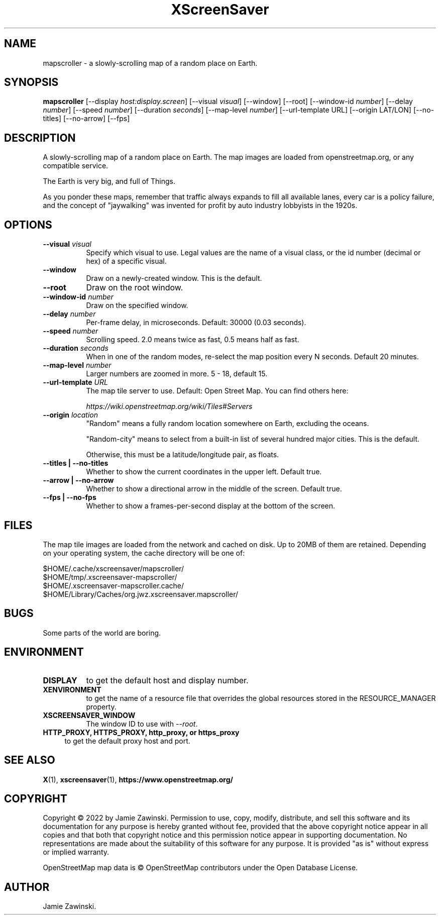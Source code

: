 .TH XScreenSaver 1 "" "X Version 11"
.SH NAME
mapscroller \- a slowly-scrolling map of a random place on Earth.
.SH SYNOPSIS
.B mapscroller
[\-\-display \fIhost:display.screen\fP]
[\-\-visual \fIvisual\fP]
[\-\-window]
[\-\-root]
[\-\-window\-id \fInumber\fP]
[\-\-delay \fInumber\fP]
[\-\-speed \fInumber\fP]
[\-\-duration \fIseconds\fP]
[\-\-map\-level \fInumber\fP]
[\-\-url-template URL]
[\-\-origin LAT/LON]
[\-\-no-titles]
[\-\-no-arrow]
[\-\-fps]
.SH DESCRIPTION
A slowly-scrolling map of a random place on Earth.  The map images are loaded
from openstreetmap.org, or any compatible service.

The Earth is very big, and full of Things.

As you ponder these maps, remember that traffic always expands to fill all
available lanes, every car is a policy failure, and the concept of
"jaywalking" was invented for profit by auto industry lobbyists in the 1920s.
.SH OPTIONS
.TP 8
.B \-\-visual \fIvisual\fP
Specify which visual to use.  Legal values are the name of a visual class,
or the id number (decimal or hex) of a specific visual.
.TP 8
.B \-\-window
Draw on a newly-created window.  This is the default.
.TP 8
.B \-\-root
Draw on the root window.
.TP 8
.B \-\-window\-id \fInumber\fP
Draw on the specified window.
.TP 8
.B \-\-delay \fInumber\fP
Per-frame delay, in microseconds.  Default: 30000 (0.03 seconds).
.TP 8
.B \-\-speed \fInumber\fP
Scrolling speed.  2.0 means twice as fast, 0.5 means half as fast.
.TP 8
.B \-\-duration \fIseconds\fP
When in one of the random modes, re-select the map position every
N seconds.  Default 20 minutes.
.TP 8
.B \-\-map\-level \fInumber\fP
Larger numbers are zoomed in more. 5 - 18, default 15.
.TP 8
.B \-\-url-template \fIURL\fP
The map tile server to use. Default: Open Street Map.  You can find
others here:

\fIhttps://wiki.openstreetmap.org/wiki/Tiles#Servers\fP
.TP 8
.B \-\-origin \fIlocation\fP
"Random" means a fully random location somewhere on Earth, excluding
the oceans.

"Random-city" means to select from a built-in list of several hundred
major cities.  This is the default.

Otherwise, this must be a latitude/longitude pair, as floats.
.TP 8
.B \-\-titles | \-\-no-titles
Whether to show the current coordinates in the upper left.  Default true.
.TP 8
.B \-\-arrow | \-\-no-arrow
Whether to show a directional arrow in the middle of the screen.  Default true.
.TP 8
.B \-\-fps | \-\-no-fps
Whether to show a frames-per-second display at the bottom of the screen.
.SH FILES
The map tile images are loaded from the network and cached on disk. Up to 20MB
of them are retained.  Depending on your operating system, the cache directory
will be one of:
.nf
.sp
        $HOME/.cache/xscreensaver/mapscroller/
        $HOME/tmp/.xscreensaver-mapscroller/
        $HOME/.xscreensaver-mapscroller.cache/
        $HOME/Library/Caches/org.jwz.xscreensaver.mapscroller/
.fi
.SH BUGS
Some parts of the world are boring.
.SH ENVIRONMENT
.PP
.TP 8
.B DISPLAY
to get the default host and display number.
.TP 8
.B XENVIRONMENT
to get the name of a resource file that overrides the global resources
stored in the RESOURCE_MANAGER property.
.TP 8
.B XSCREENSAVER_WINDOW
The window ID to use with \fI\-\-root\fP.
.TP 4
.B HTTP_PROXY, HTTPS_PROXY, http_proxy, or https_proxy
to get the default proxy host and port.
.SH SEE ALSO
.BR X (1),
.BR xscreensaver (1),
.BR https://www.openstreetmap.org/
.SH COPYRIGHT
Copyright \(co 2022 by Jamie Zawinski.  Permission to use, copy, modify, 
distribute, and sell this software and its documentation for any purpose is 
hereby granted without fee, provided that the above copyright notice appear 
in all copies and that both that copyright notice and this permission notice
appear in supporting documentation.  No representations are made about the 
suitability of this software for any purpose.  It is provided "as is" without
express or implied warranty.

OpenStreetMap map data is \(co OpenStreetMap contributors under the
Open Database License.
.SH AUTHOR
Jamie Zawinski.
